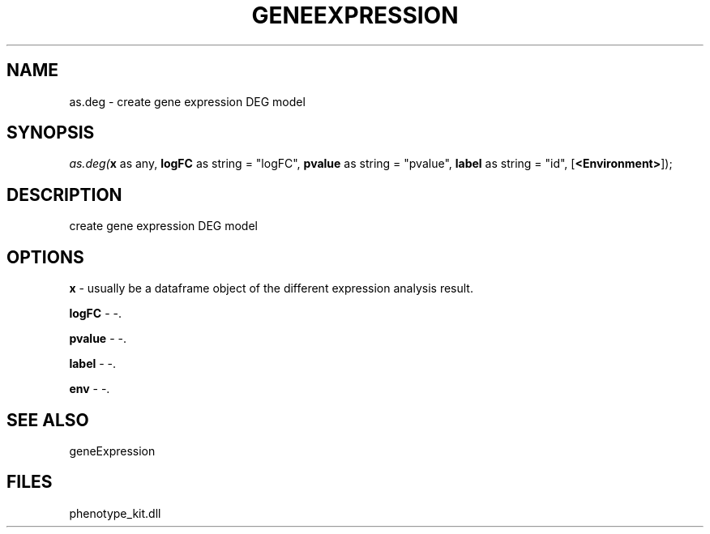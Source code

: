 .\" man page create by R# package system.
.TH GENEEXPRESSION 1 2000-Jan "as.deg" "as.deg"
.SH NAME
as.deg \- create gene expression DEG model
.SH SYNOPSIS
\fIas.deg(\fBx\fR as any, 
\fBlogFC\fR as string = "logFC", 
\fBpvalue\fR as string = "pvalue", 
\fBlabel\fR as string = "id", 
[\fB<Environment>\fR]);\fR
.SH DESCRIPTION
.PP
create gene expression DEG model
.PP
.SH OPTIONS
.PP
\fBx\fB \fR\- usually be a dataframe object of the different expression analysis result. 
.PP
.PP
\fBlogFC\fB \fR\- -. 
.PP
.PP
\fBpvalue\fB \fR\- -. 
.PP
.PP
\fBlabel\fB \fR\- -. 
.PP
.PP
\fBenv\fB \fR\- -. 
.PP
.SH SEE ALSO
geneExpression
.SH FILES
.PP
phenotype_kit.dll
.PP
